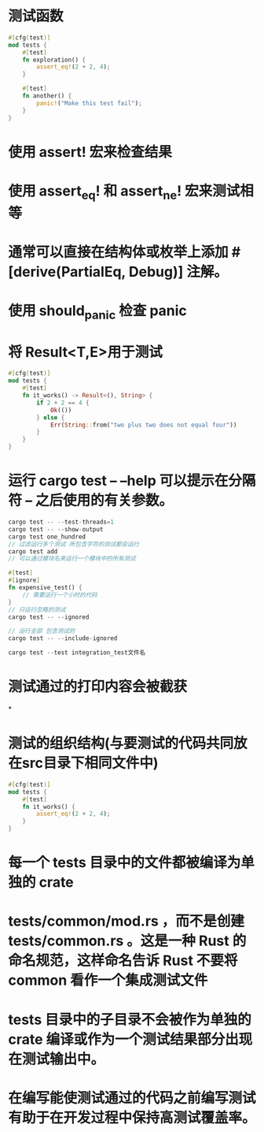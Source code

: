 * 测试函数

#+BEGIN_SRC rust
#[cfg(test)]
mod tests {
    #[test]
    fn exploration() {
        assert_eq!(2 + 2, 4);
    }

    #[test]
    fn another() {
        panic!("Make this test fail");
    }
}
#+END_SRC
* 使用 assert! 宏来检查结果
* 使用 assert_eq! 和 assert_ne! 宏来测试相等
* 通常可以直接在结构体或枚举上添加 #[derive(PartialEq, Debug)] 注解。
* 使用 should_panic 检查 panic
* 将 Result<T,E>用于测试

#+BEGIN_SRC rust
#[cfg(test)]
mod tests {
    #[test]
    fn it_works() -> Result<(), String> {
        if 2 + 2 == 4 {
            Ok(())
        } else {
            Err(String::from("two plus two does not equal four"))
        }
    }
}
#+END_SRC
* 运行 cargo test -- --help 可以提示在分隔符 -- 之后使用的有关参数。

#+BEGIN_SRC rust
cargo test -- --test-threads=1
cargo test -- --show-output
cargo test one_hundred
// 过滤运行多个测试 所包含字符的测试都会运行
cargo test add
// 可以通过模块名来运行一个模块中的所有测试

#[test]
#[ignore]
fn expensive_test() {
    // 需要运行一个小时的代码
}
// 只运行忽略的测试
cargo test -- --ignored

// 运行全部 包含测试的
cargo test -- --include-ignored

cargo test --test integration_test文件名
#+END_SRC
* 测试通过的打印内容会被截获
*
* 测试的组织结构(与要测试的代码共同放在src目录下相同文件中)

#+BEGIN_SRC rust
#[cfg(test)]
mod tests {
    #[test]
    fn it_works() {
        assert_eq!(2 + 2, 4);
    }
}
#+END_SRC
* 每一个 tests 目录中的文件都被编译为单独的 crate
* tests/common/mod.rs ，而不是创建 tests/common.rs 。这是一种 Rust 的命名规范，这样命名告诉 Rust 不要将 common 看作一个集成测试文件
* tests 目录中的子目录不会被作为单独的 crate 编译或作为一个测试结果部分出现在测试输出中。
* 在编写能使测试通过的代码之前编写测试有助于在开发过程中保持高测试覆盖率。